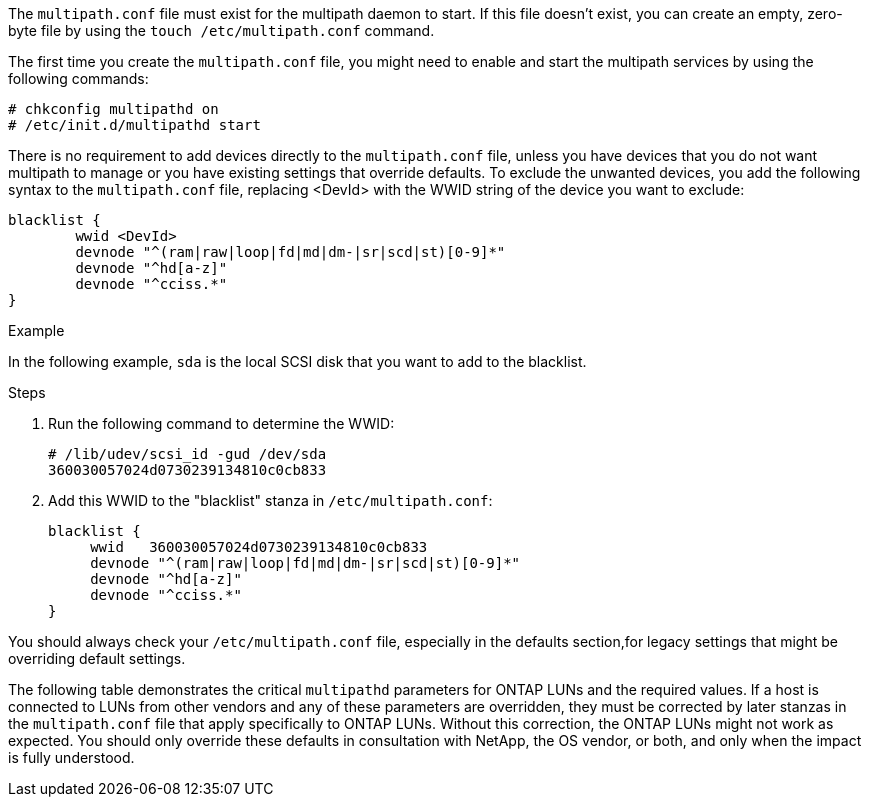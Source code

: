 The `multipath.conf` file must exist for the multipath daemon to start. If this file doesn't exist, you can create an empty, zero-byte file by using the `touch /etc/multipath.conf` command.

The first time you create the `multipath.conf` file, you might need to enable and start the multipath services by using the following commands:

----
# chkconfig multipathd on
# /etc/init.d/multipathd start
----

There is no requirement to add devices directly to the `multipath.conf` file, unless you have devices that you do not want multipath to manage or you have existing settings that override defaults. To exclude the unwanted devices, you add the following syntax to the `multipath.conf` file, replacing <DevId> with the WWID string of the device you want to exclude:

----
blacklist {
        wwid <DevId>
        devnode "^(ram|raw|loop|fd|md|dm-|sr|scd|st)[0-9]*"
        devnode "^hd[a-z]"
        devnode "^cciss.*"
}
----

.Example

In the following example, `sda` is the local SCSI disk that you want to add to the blacklist.

.Steps

. Run the following command to determine the WWID:
+
----
# /lib/udev/scsi_id -gud /dev/sda
360030057024d0730239134810c0cb833
----

. Add this WWID to the "blacklist" stanza in `/etc/multipath.conf`:
+
----
blacklist {
     wwid   360030057024d0730239134810c0cb833
     devnode "^(ram|raw|loop|fd|md|dm-|sr|scd|st)[0-9]*"
     devnode "^hd[a-z]"
     devnode "^cciss.*"
}
----

You should always check your `/etc/multipath.conf` file, especially in the defaults section,for legacy settings that might be overriding default settings.

The following table demonstrates the critical `multipathd` parameters for ONTAP LUNs and the required values. If a host is connected to LUNs from other vendors and any of these parameters are overridden, they must be corrected by later stanzas in the `multipath.conf` file that apply specifically to ONTAP LUNs. Without this correction, the ONTAP LUNs might not work as expected. You should only override these defaults in consultation with NetApp, the OS vendor, or both, and only when the impact is fully understood.
